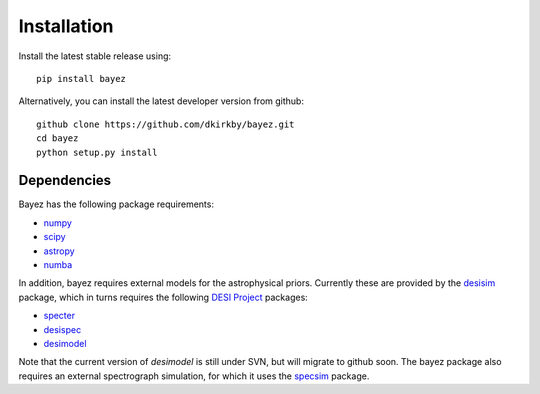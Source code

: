 Installation
============

Install the latest stable release using::

    pip install bayez

Alternatively, you can install the latest developer version from github::

    github clone https://github.com/dkirkby/bayez.git
    cd bayez
    python setup.py install

Dependencies
------------

Bayez has the following package requirements:

* `numpy <http://www.numpy.org/>`__
* `scipy <http://www.scipy.org/>`__
* `astropy <http://www.astropy.org/>`__
* `numba <http://numba.pydata.org>`__

In addition, bayez requires external models for the astrophysical priors. Currently these are provided by the `desisim <https://github.com/desihub/desisim>`__ package, which in turns requires the following `DESI Project <http://desi.lbl.gov>`__ packages:

* `specter <https://github.com/desihub/specter>`__
* `desispec <https://github.com/desihub/desispec>`__
* `desimodel <https://github.com/desihub/desimodel>`__

Note that the current version of `desimodel` is still under SVN, but will migrate to github soon. The bayez package also requires an external spectrograph simulation, for which it uses the `specsim <https://github.com/desihub/specsim>`__ package.
